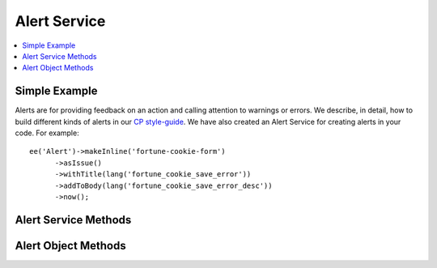 Alert Service
=============

.. contents::
  :local:
  :depth: 1

.. highlight:: php

Simple Example
--------------

Alerts are for providing feedback on an action and calling attention to warnings
or errors. We describe, in detail, how to build different kinds of alerts in our
`CP style-guide <https://ellislab.com/style-guide/c/alerts>`_. We have also created
an Alert Service for creating alerts in your code. For example::

  ee('Alert')->makeInline('fortune-cookie-form')
	->asIssue()
	->withTitle(lang('fortune_cookie_save_error'))
	->addToBody(lang('fortune_cookie_save_error_desc'))
	->now();

Alert Service Methods
---------------------

.. class:: EllisLab\\ExpressionEngine\\Service\\Alert\\AlertCollection

.. method:: make($name, $type = 'inline')

  Makes a new named alert of the specified type.

  :param string $name: The name of the alert
  :param string $type: The type of the alert ('inline', 'banner', or 'standard')
  :returns: An alert
  :rtype: Alert

.. method:: makeInline($name)

  Makes a new named inline alert.

  :param string $name: The name of the alert
  :returns: An alert
  :rtype: Alert

.. method:: makeBanner($name)

  Makes a new named banner alert.

  :param string $name: The name of the alert
  :returns: An alert
  :rtype: Alert

.. method:: makeStandard($name)

  Makes a new named standard alert.

  :param string $name: The name of the alert
  :returns: An alert
  :rtype: Alert

.. method:: get($name, $type = 'inline')

  Gets the rendered value of a named alert of a certain type.

  :param string $name: The name of the alert
  :param string $type: The type of the alert ('inline', 'banner', or 'standard')
  :returns: The rendered HTML of the alert
  :rtype: String

.. method:: getAllBanners()

  Gets the rendered value of all banner alerts.

  :returns: The rendered HTML of the alert
  :rtype: String

.. method:: getAllInlines()

  Gets the rendered value of all inline alerts.

  :returns: The rendered HTML of the alert
  :rtype: String

.. method:: getStandard()

  Gets the rendered value of the standard alert.

  :returns: The rendered HTML of the alert
  :rtype: String


Alert Object Methods
--------------------

.. class:: EllisLab\\ExpressionEngine\\Service\\Alert\\Alert

.. method:: asIssue()

  Marks the alert as an issue alert.

  :returns: $this
  :rtype: Alert

.. method:: asWarning()

  Marks the alert as a warning alert.

  :returns: $this
  :rtype: Alert

.. method:: asSuccess()

  Marks the alert as a success alert.

  :returns: $this
  :rtype: Alert

.. method:: withTitle($title)

  Sets the title of the alert.

  :param string $title: The title of the alert
  :returns: $this
  :rtype: Alert

.. method:: addToBody($item, $class = NULL)

  Adds content to the body of the alert.

  :param string|array $item: The item to display. If it's an array it will be rendred as a list.
  :param string $class: An optional CSS class to add to the item
  :returns: $this
  :rtype: Alert

.. method:: addSeparator()

  Adds a separator to the body of the alert.

  :returns: $this
  :rtype: Alert

.. method:: setSubAlert($alert)

  Adds an alert to the alert.

  :param string $alert: An alert to render in this alert
  :returns: $this
  :rtype: Alert

.. method:: canClose()

  Allows the alert to be closed by rendering a close icon.

  :returns: $this
  :rtype: Alert

.. method:: cannotClose()

  Does not render a close icon in the alert.

  :returns: $this
  :rtype: Alert

.. method:: render()

  Renders the alert to HTML

  :returns: The rendered HTML of the alert.
  :rtype: String

.. method:: defer()

  Defers rendering and displaying of the alert until the next CP request.

  :returns: $this
  :rtype: Alert

.. method:: now()

  Saves the alert to be rendered and displayed during this request.

  :returns: $this
  :rtype: Alert